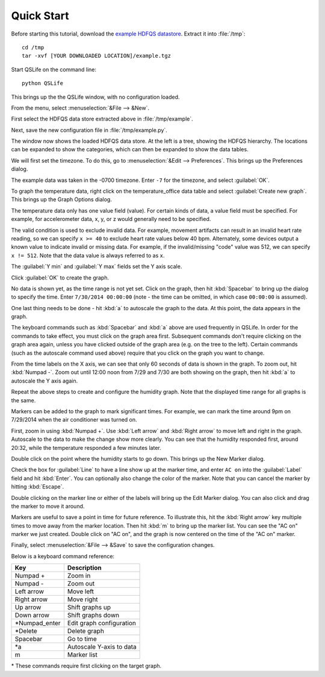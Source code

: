 Quick Start
===========

Before starting this tutorial, download the `example HDFQS datastore <http://www.projreality.com/hdfqs/example.tgz>`_. Extract it into :file:`/tmp`::

  cd /tmp
  tar -xvf [YOUR DOWNLOADED LOCATION]/example.tgz

Start QSLife on the command line::

  python QSLife

This brings up the the QSLife window, with no configuration loaded.

.. image:: /images/initial_window.png
  :align: center
  :scale: 50%

From the menu, select :menuselection:`&File --> &New`.

First select the HDFQS data store extracted above in :file:`/tmp/example`.

Next, save the new configuration file in :file:`/tmp/example.py`.

The window now shows the loaded HDFQS data store. At the left is a tree, showing the HDFQS hierarchy. The locations can be expanded to show the categories, which can then be expanded to show the data tables.

.. image:: /images/tree.png
  :align: center

We will first set the timezone. To do this, go to :menuselection:`&Edit --> Preferences`. This brings up the Preferences dialog.

.. image:: /images/preferences.png
  :align: center

The example data was taken in the -0700 timezone. Enter :literal:`-7` for the timezone, and select :guilabel:`OK`.

To graph the temperature data, right click on the temperature_office data table and select :guilabel:`Create new graph`. This brings up the Graph Options dialog.

.. image:: /images/graph_options.png
  :align: center

The temperature data only has one value field (value). For certain kinds of data, a value field must be specified. For example, for accelerometer data, x, y, or z would generally need to be specified.

The valid condition is used to exclude invalid data. For example, movement artifacts can result in an invalid heart rate reading, so we can specify :literal:`x >= 40` to exclude heart rate values below 40 bpm. Alternately, some devices output a known value to indicate invalid or missing data. For example, if the invalid/missing "code" value was 512, we can specify :literal:`x != 512`. Note that the data value is always referred to as :literal:`x`.

The :guilabel:`Y min` and :guilabel:`Y max` fields set the Y axis scale.

Click :guilabel:`OK` to create the graph.

No data is shown yet, as the time range is not yet set. Click on the graph, then hit :kbd:`Spacebar` to bring up the dialog to specify the time. Enter :literal:`7/30/2014 00:00:00` (note - the time can be omitted, in which case :literal:`00:00:00` is assumed).

One last thing needs to be done - hit :kbd:`a` to autoscale the graph to the data. At this point, the data appears in the graph.

.. image:: /images/graph.png
  :align: center

The keyboard commands such as :kbd:`Spacebar` and :kbd:`a` above are used frequently in QSLife. In order for the commands to take effect, you must click on the graph area first. Subsequent commands don't require clicking on the graph area again, unless you have clicked outside of the graph area (e.g. on the tree to the left). Certain commands (such as the autoscale command used above) require that you click on the graph you want to change.

From the time labels on the X axis, we can see that only 60 seconds of data is shown in the graph. To zoom out, hit :kbd:`Numpad -`. Zoom out until 12:00 noon from 7/29 and 7/30 are both showing on the graph, then hit :kbd:`a` to autoscale the Y axis again.

.. image:: /images/graph2.png
  :align: center

Repeat the above steps to create and configure the humidity graph. Note that the displayed time range for all graphs is the same.

.. image:: /images/graph3.png
  :align: center

Markers can be added to the graph to mark significant times. For example, we can mark the time around 9pm on 7/29/2014 when the air conditioner was turned on.

First, zoom in using :kbd:`Numpad +`. Use :kbd:`Left arrow` and :kbd:`Right arrow` to move left and right in the graph. Autoscale to the data to make the change show more clearly. You can see that the humidity responded first, around 20:32, while the temperature responded a few minutes later.

.. image:: /images/ac_on_time.png
  :align: center

Double click on the point where the humidity starts to go down. This brings up the New Marker dialog.

.. image:: /images/new_marker.png
  :align: center

Check the box for :guilabel:`Line` to have a line show up at the marker time, and enter :literal:`AC on` into the :guilabel:`Label` field and hit :kbd:`Enter`. You can optionally also change the color of the marker. Note that you can cancel the marker by hitting :kbd:`Escape`.

.. image:: /images/marker.png
  :align: center

Double clicking on the marker line or either of the labels will bring up the Edit Marker dialog. You can also click and drag the marker to move it around.

Markers are useful to save a point in time for future reference. To illustrate this, hit the :kbd:`Right arrow` key multiple times to move away from the marker location. Then hit :kbd:`m` to bring up the marker list. You can see the "AC on" marker we just created. Double click on "AC on", and the graph is now centered on the time of the "AC on" marker.

Finally, select :menuselection:`&File --> &Save` to save the configuration changes.

Below is a keyboard command reference:

============== ========================
Key            Description
============== ========================
Numpad +       Zoom in
Numpad -       Zoom out
Left arrow     Move left
Right arrow    Move right
Up arrow       Shift graphs up
Down arrow     Shift graphs down
\*Numpad_enter Edit graph configuration
\*Delete       Delete graph
Spacebar       Go to time
\*a            Autoscale Y-axis to data
m              Marker list
============== ========================

\* These commands require first clicking on the target graph.

